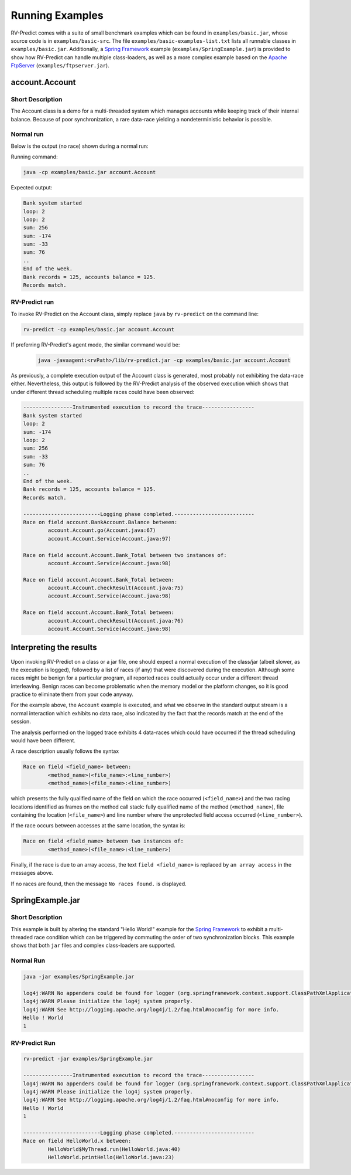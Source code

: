 Running Examples
================

RV-Predict comes with a suite of small benchmark examples which can be
found in ``examples/basic.jar``, whose source code is in
``examples/basic-src``.  The file ``examples/basic-examples-list.txt``
lists all runnable classes in ``examples/basic.jar``.
Additionally, a `Spring Framework`_ example (``examples/SpringExample.jar``) is
provided to show how RV-Predict can handle multiple class-loaders, as well
as a more complex example based on the `Apache FtpServer`_
(``examples/ftpserver.jar``).

account.Account
---------------

Short Description
~~~~~~~~~~~~~~~~~

The Account class is a demo for a multi-threaded system which manages accounts
while keeping track of their internal balance.  Because of poor synchronization,
a rare data-race yielding a nondeterministic behavior is possible.

Normal run
~~~~~~~~~~

Below is the output (no race) shown during a normal run:

Running command:

.. code-block:: none

    java -cp examples/basic.jar account.Account

Expected output:

.. code-block:: none

    Bank system started
    loop: 2
    loop: 2
    sum: 256
    sum: -174
    sum: -33
    sum: 76
    ..
    End of the week.
    Bank records = 125, accounts balance = 125.
    Records match.

RV-Predict run
~~~~~~~~~~~~~~

To invoke RV-Predict on the Account class, simply replace
``java`` by ``rv-predict`` on the command line:

.. code-block:: none

    rv-predict -cp examples/basic.jar account.Account

If preferring RV-Predict's agent mode, the similar command would be:

 .. code-block:: none

    java -javaagent:<rvPath>/lib/rv-predict.jar -cp examples/basic.jar account.Account


As previously, a complete execution output of the Account class is generated,
most probably not exhibiting the data-race either.  Nevertheless, this output
is followed by the RV-Predict analysis of the observed execution which shows
that under different thread scheduling multiple races could have been
observed:

.. code-block:: none

    ----------------Instrumented execution to record the trace-----------------
    Bank system started
    loop: 2
    sum: -174
    loop: 2
    sum: 256
    sum: -33
    sum: 76
    ..
    End of the week.
    Bank records = 125, accounts balance = 125.
    Records match.

    -------------------------Logging phase completed.--------------------------
    Race on field account.BankAccount.Balance between:
            account.Account.go(Account.java:67)
            account.Account.Service(Account.java:97)

    Race on field account.Account.Bank_Total between two instances of:
            account.Account.Service(Account.java:98)

    Race on field account.Account.Bank_Total between:
            account.Account.checkResult(Account.java:75)
            account.Account.Service(Account.java:98)

    Race on field account.Account.Bank_Total between:
            account.Account.checkResult(Account.java:76)
            account.Account.Service(Account.java:98)


Interpreting the results
------------------------

Upon invoking RV-Predict on a class or a jar file, one should expect a normal
execution of the class/jar (albeit slower, as the execution is logged),
followed by a list of races (if any) that were discovered during the execution.
Although some races might be benign for a particular program, all reported
races could actually occur under a different thread interleaving.  Benign
races can become problematic when the memory model or the platform changes,
so it is good practice to eliminate them from your code anyway.

For the example above, the ``Account`` example is executed, and what we observe
in the standard output stream is a normal interaction which exhibits no
data race, also indicated by the fact that the records match at the end of
the session.

The analysis performed on the logged trace exhibits 4 data-races which could
have occurred if the thread scheduling would have been different.

A race description usually follows the syntax

.. code-block:: none

    Race on field <field_name> between:
            <method_name>(<file_name>:<line_number>)
            <method_name>(<file_name>:<line_number>)

which presents the fully qualified name of the field on which the race occurred
(``<field_name>``) and the two racing locations identified as frames on the
method call stack: fully qualified name of the method (``<method_name>``), file
containing the location (``<file_name>``) and line number where the unprotected
field access occurred (``<line_number>``).

If the race occurs between accesses at the same location, the syntax is:

.. code-block:: none

    Race on field <field_name> between two instances of:
            <method_name>(<file_name>:<line_number>)

Finally, if the race is due to an array access, the text ``field <field_name>``
is replaced by ``an array access`` in the messages above.

If no races are found, then the message ``No races found.`` is displayed.


SpringExample.jar
-----------------

Short Description
~~~~~~~~~~~~~~~~~

This example is built by altering the standard "Hello World!" example for the
`Spring Framework`_ to exhibit a multi-threaded race condition which can be
triggered by commuting the order of two synchronization blocks.
This example shows that both ``jar`` files and complex class-loaders are supported.

Normal Run
~~~~~~~~~~

.. code-block:: none

    java -jar examples/SpringExample.jar

    log4j:WARN No appenders could be found for logger (org.springframework.context.support.ClassPathXmlApplicationContext).
    log4j:WARN Please initialize the log4j system properly.
    log4j:WARN See http://logging.apache.org/log4j/1.2/faq.html#noconfig for more info.
    Hello ! World
    1

RV-Predict Run
~~~~~~~~~~~~~~


.. code-block:: none

    rv-predict -jar examples/SpringExample.jar

    ----------------Instrumented execution to record the trace-----------------
    log4j:WARN No appenders could be found for logger (org.springframework.context.support.ClassPathXmlApplicationContext).
    log4j:WARN Please initialize the log4j system properly.
    log4j:WARN See http://logging.apache.org/log4j/1.2/faq.html#noconfig for more info.
    Hello ! World
    1

    -------------------------Logging phase completed.--------------------------
    Race on field HelloWorld.x between:
            HelloWorld$MyThread.run(HelloWorld.java:40)
            HelloWorld.printHello(HelloWorld.java:23)


.. _Spring Framework: http://projects.spring.io/spring-framework/
.. _Apache FtpServer: http://mina.apache.org/ftpserver-project/
